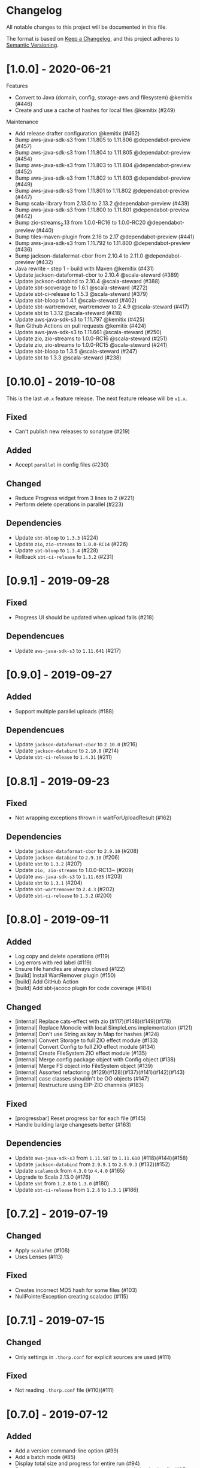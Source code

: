 * Changelog

All notable changes to this project will be documented in this file.

The format is based on [[https://keepachangelog.com/en/1.0.0/][Keep a Changelog]], and this project adheres to
[[https://semver.org/spec/v2.0.0.html][Semantic Versioning]].


* [1.0.0] - 2020-06-21

Features

-    Convert to Java (domain, config, storage-aws and filesystem) @kemitix (#446)
-    Create and use a cache of hashes for local files @kemitix (#249)

Maintenance

-    Add release drafter configuration @kemitix (#462)
-    Bump aws-java-sdk-s3 from 1.11.805 to 1.11.806 @dependabot-preview (#457)
-    Bump aws-java-sdk-s3 from 1.11.804 to 1.11.805 @dependabot-preview (#454)
-    Bump aws-java-sdk-s3 from 1.11.803 to 1.11.804 @dependabot-preview (#452)
-    Bump aws-java-sdk-s3 from 1.11.802 to 1.11.803 @dependabot-preview (#449)
-    Bump aws-java-sdk-s3 from 1.11.801 to 1.11.802 @dependabot-preview (#447)
-    Bump scala-library from 2.13.0 to 2.13.2 @dependabot-preview (#439)
-    Bump aws-java-sdk-s3 from 1.11.800 to 1.11.801 @dependabot-preview (#442)
-    Bump zio-streams_2.13 from 1.0.0-RC16 to 1.0.0-RC20 @dependabot-preview (#440)
-    Bump tiles-maven-plugin from 2.16 to 2.17 @dependabot-preview (#441)
-    Bump aws-java-sdk-s3 from 1.11.792 to 1.11.800 @dependabot-preview (#436)
-    Bump jackson-dataformat-cbor from 2.10.4 to 2.11.0 @dependabot-preview (#432)
-    Java rewrite - step 1 - build with Maven @kemitix (#431)
-    Update jackson-dataformat-cbor to 2.10.4 @scala-steward (#389)
-    Update jackson-databind to 2.10.4 @scala-steward (#388)
-    Update sbt-scoverage to 1.6.1 @scala-steward (#272)
-    Update sbt-ci-release to 1.5.3 @scala-steward (#379)
-    Update sbt-bloop to 1.4.1 @scala-steward (#402)
-    Update sbt-wartremover, wartremover to 2.4.9 @scala-steward (#417)
-    Update sbt to 1.3.12 @scala-steward (#418)
-    Update aws-java-sdk-s3 to 1.11.797 @kemitix (#425)
-    Run Github Actions on pull requests @kemitix (#424)
-    Update aws-java-sdk-s3 to 1.11.661 @scala-steward (#250)
-    Update zio, zio-streams to 1.0.0-RC16 @scala-steward (#251)
-    Update zio, zio-streams to 1.0.0-RC15 @scala-steward (#241)
-    Update sbt-bloop to 1.3.5 @scala-steward (#247)
-    Update sbt to 1.3.3 @scala-steward (#238)

* [0.10.0] - 2019-10-08

This is the last ~v0.x~ feature release. The next feature release will be ~v1.x~.

** Fixed

   - Can't publish new releases to sonatype (#219)

** Added

   - Accept ~parallel~ in config files (#230)

** Changed

   - Reduce Progress widget from 3 lines to 2 (#221)
   - Perform delete operations in parallel (#223)

** Dependencies

   - Update ~sbt-bloop~ to ~1.3.3~ (#224)
   - Update ~zio~, ~zio-streams~ to ~1.0.0-RC14~ (#226)
   - Update ~sbt-bloop~ to ~1.3.4~ (#228)
   - Rollback ~sbt-ci-release~ to ~1.3.2~ (#231)

* [0.9.1] - 2019-09-28

** Fixed

   - Progress UI should be updated when upload fails (#218)

** Dependencues

   - Update ~aws-java-sdk-s3~ to ~1.11.641~ (#217)

* [0.9.0] - 2019-09-27

** Added

   - Support multiple parallel uploads (#188)

** Dependencues

   - Update ~jackson-dataformat-cbor~ to ~2.10.0~ (#216)
   - Update ~jackson-databind~ to ~2.10.0~ (#214)
   - Update ~sbt-ci-release~ to ~1.4.31~ (#211)

* [0.8.1] - 2019-09-23

** Fixed

   - Not wrapping exceptions thrown in waitForUploadResult (#162)

** Dependencies

   - Update ~jackson-dataformat-cbor~ to ~2.9.10~ (#208)
   - Update ~jackson-databind~ to ~2.9.10~ (#206)
   - Update ~sbt~ to ~1.3.2~ (#207)
   - Update ~zio, zio-streams~ to 1.0.0-RC13~ (#209)
   - Update ~aws-java-sdk-s3~ to ~1.11.635~ (#203)
   - Update ~sbt~ to ~1.3.1~ (#204)
   - Update ~sbt-wartremover~ to ~2.4.3~ (#202)
   - Update ~sbt-ci-release~ to ~1.3.2~ (#200)

* [0.8.0] - 2019-09-11

** Added

   - Log copy and delete operations (#119)
   - Log errors with red label (#119)
   - Ensure file handles are always closed (#122)
   - [build] Install WartRemover plugin (#150)
   - [build] Add GitHub Action
   - [build] Add sbt-jacoco plugin for code coverage (#184)

** Changed

   - [internal] Replace cats-effect with zio (#117)(#148)(#149)(#178)
   - [internal] Replace Monocle with local SimpleLens implementation (#121)
   - [internal] Don't use String as key in Map for hashes (#124)
   - [internal] Convert Storage to full ZIO effect module (#133)
   - [internal] Convert Config to full ZIO effect module (#134)
   - [internal] Create FileSystem ZIO effect module (#135)
   - [internal] Merge config package object with Config object (#138)
   - [internal] Merge FS object into FileSystem object (#139)
   - [internal] Assorted refactoring (#129)(#128)(#137)(#141)(#142)(#143)
   - [internal] case classes shouldn't be OO objects (#147)
   - [internal] Restructure using EIP-ZIO channels (#183)

** Fixed

   - [progressbar] Reset progress bar for each file (#145)
   - Handle building large changesets better (#163)

** Dependencies

   - Update ~aws-java-sdk-s3~ from ~1.11.587~ to ~1.11.610~ (#118)(#144)(#158)
   - Update ~jackson-databind~ from ~2.9.9.1~ to ~2.9.9.3~ (#132)(#152)
   - Update ~scalamock~ from ~4.3.0~ to ~4.4.0~ (#165)
   - Upgrade to Scala 2.13.0 (#176)
   - Update ~sbt~ from ~1.2.8~ to ~1.3.0~ (#180)
   - Update ~sbt-ci-release~ from ~1.2.6~ to ~1.3.1~ (#186)

* [0.7.2] - 2019-07-19

** Changed

   - Apply ~scalafmt~ (#108)
   - Uses Lenses (#113)

** Fixed

   - Creates incorrect MD5 hash for some files (#103)
   - NullPointerException creating scaladoc (#115)

* [0.7.1] - 2019-07-15

** Changed

   - Only settings in ~.thorp.conf~ for explicit sources are used (#111)

** Fixed

   - Not reading ~.thorp.conf~ file (#110)(#111)

* [0.7.0] - 2019-07-12

** Added

   - Add a version command-line option (#99)
   - Add a batch mode (#85)
   - Display total size and progress for entire run (#94)
   - Sync more than one source directory into a single bucket/prefix (#25)

** Dependencies

   - Upgrade ~jackson-databind~ from ~2.9.9~ to ~2.9.9.1~ (#101)
   - Upgrade ~aws-java-sdk-s3~ from ~1.11.580~ to ~1.11.587~ (#104)
   - Upgrade ~sbt-assembly~ from ~0.14.9~ to ~0.14.10~ (#105)

* [0.6.1] - 2019-07-03

** Fixed

   - Release to sonatype using correct profile name (#102)

* [0.6.0] - 2019-06-30

** Added

   - Abstraction layer encapsulating S3 as Storage (#76)
   - Display simple error message when bucket is invalid (#81)
   - Shutdown storage service once completed (#88)
   - Release snapshots to sonatype from TravisCI (#92)
   - Embed launch script in fat-jar (#98)

** Fixed

   - Use correct hash locally for comparing multi-part uploaded files (#82)
   - Handle large list of action in a stack-safe manner (#93)

** Dependencies

   - Upgrade ~scalamock~ from ~4.2.0~ to ~4.3.0~ (#84)
   - Upgrade ~aws-java-sdk-s3~ from ~1.11.573~ to ~1.11.580~ (#86)

* [0.5.0] - 2019-06-21

** Added

   - Add ~thorp-lib~ module (#66)
   - Enable running outside of sbt (#55)
   - ~-d~, ~--debug~ flag for log messages (#60)
   - Read config from ~.thorp.conf~ in source directory (#71)
   - Read config from ~$HOME/.config/thorp.conf~ and ~/etc/thorp.conf~
     (#73)
   - Add ~--no-global~ and ~--no-user~ options (#50)
   - Display any upload errors in summary report (#50)

** Changed

   - Rename project as 'thorp' (#75)
   - Suppress Transfer event messages (#64)
   - Better error message when source not found (#51)
   - Reduced logging (#59)
   - Prevent AWS SDK from recalculating MD5 hash (#50)

** Fixed

   - Error when calculating md5 hash for large files (#56)

** Removed

   - ~-v~ verbosity flag (#63)

** Dependencies

   - Upgrade ~aws-java-sdk-s3~ from ~1.11.569~ to ~1.11.570~ (#57)

* [0.4.0] - 2019-06-11

** Added

   - Multi-part uploads
   - ~--include~ to select files for synchronisation
   - Upload progress bar

** Changed

   - ~--filter~ renamed to ~-exclude~

** Fixed

   - Fetch md5 hashes for all remote objects, not just the first 1000
   - Handle when a file goes away between scanning and uploading

** Dependencies

   - Removed ~reactive-aws-s3-{core,cats}~ and the AWS SDK v2 that it
     depended upon in favour of the AWS SDK v1
   - Upgrade ~aws-java-sdk-s3~ from ~1.11.560~ to ~1.11.569~
   - Upgrade ~cats-effect~ from ~1.2.0~ to ~1.3.1~
   - Upgade ~scalatest~ from ~3.0.7~ to ~3.0.8~

* [0.3.0] - 2019-05-23

** Added

   - Filter to exclude files

* [0.2.0] - 2019-05-22

** Added

   - Display count of the number of files uploaded

** Changed

   - Improved performance by fetching all MD5 hashes from S3 in single
     request at startup

* [0.1.0] - 2019-05-13

** Added

   - Initial Release
   - Synchronise files with an S3 bucket, using an MD5 hash to
     identify when the file has changed and needs to be uploaded
